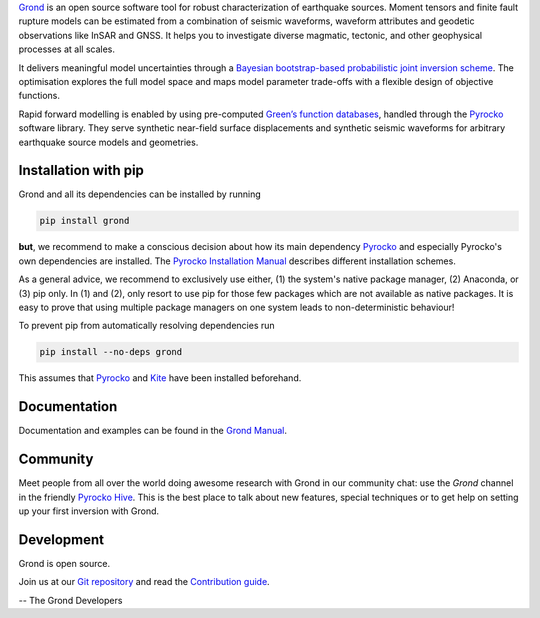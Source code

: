 `Grond <https://pyrocko.org/grond/>`_ is an open source software tool for
robust characterization of earthquake sources. Moment tensors and finite fault
rupture models can be estimated from a combination of seismic waveforms,
waveform attributes and geodetic observations like InSAR and GNSS. It helps you
to investigate diverse magmatic, tectonic, and other geophysical processes at
all scales.

It delivers meaningful model uncertainties through a `Bayesian bootstrap-based
probabilistic joint inversion scheme
<https://pyrocko.org/grond/docs/current/method/>`_. The optimisation explores
the full model space and maps model parameter trade-offs with a flexible design
of objective functions.

Rapid forward modelling is enabled by using pre-computed `Green’s function
databases <https://greens-mill.pyrocko.org/>`_, handled through the `Pyrocko
<https://pyrocko.org/docs>`_ software library. They serve synthetic near-field
surface displacements and synthetic seismic waveforms for arbitrary earthquake
source models and geometries.

Installation with pip
---------------------

Grond and all its dependencies can be installed by running 

.. code-block:: bash

   pip install grond

**but**, we recommend to make a conscious decision about how its main
dependency `Pyrocko <https://pyrocko.org/docs>`_ and especially Pyrocko's own
dependencies are installed. The `Pyrocko Installation Manual
<https://pyrocko.org/docs/current/install/>`_ describes different installation
schemes.

As a general advice, we recommend to exclusively use either, (1) the system's
native package manager, (2) Anaconda, or (3) pip only. In (1) and (2), only
resort to use pip for those few packages which are not available as native
packages. It is easy to prove that using multiple package managers on one
system leads to non-deterministic behaviour!

To prevent pip from automatically resolving dependencies run

.. code-block:: bash

   pip install --no-deps grond

This assumes that `Pyrocko <https://pyrocko.org/docs>`_ and `Kite
<https://pyrocko.org/kite/>`_ have been installed beforehand.

Documentation
--------------

Documentation and examples can be found in the `Grond Manual
<https://pyrocko.org/grond/>`_.

Community
---------

Meet people from all over the world doing awesome research with Grond in our
community chat: use the *Grond* channel in the friendly `Pyrocko Hive
<https://hive.pyrocko.org>`_. This is the best place to talk about new features,
special techniques or to get help on setting up your first inversion with
Grond.

Development
-----------

Grond is open source.

Join us at our `Git repository <https://git.pyrocko.org/pyrocko/grond/>`_ and
read the `Contribution guide
<https://git.pyrocko.org/pyrocko/grond/src/branch/master/CONTRIBUTING.md>`_.

-- The Grond Developers
